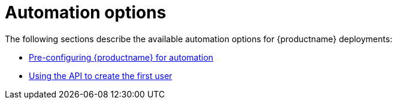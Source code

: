 :_content-type: CONCEPT
[id="config-preconfigure-automation-intro"]
= Automation options

The following sections describe the available automation options for {productname} deployments: 

* xref:config-preconfigure-automation[Pre-configuring {productname} for automation]
* xref:using-the-api-to-create-first-user[Using the API to create the first user]
